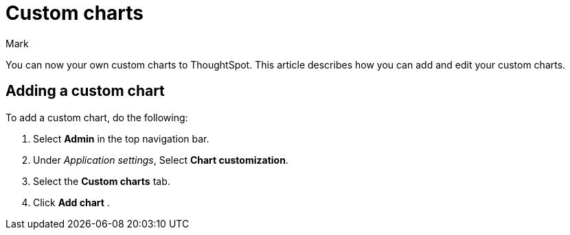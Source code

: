 = Custom charts
:last_updated: 11/14/23
:linkattrs:
:experimental:
:author: Mark
:page-layout: default-cloud
:page-aliases:
:description: With custom charts, you can add your own custom charts to ThoughtSpot.
:jira: SCAL-179003

You can now your own custom charts to ThoughtSpot. This article describes how you can add and edit your custom charts.

== Adding a custom chart

To add a custom chart, do the following:

. Select *Admin* in the top navigation bar.
. Under _Application settings_, Select *Chart customization*.
. Select the *Custom charts* tab.
. Click *Add chart*
.